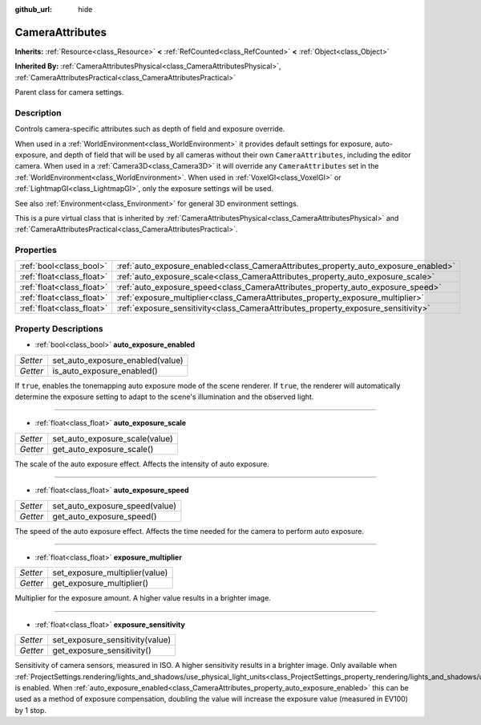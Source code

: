 :github_url: hide

.. DO NOT EDIT THIS FILE!!!
.. Generated automatically from Godot engine sources.
.. Generator: https://github.com/godotengine/godot/tree/master/doc/tools/make_rst.py.
.. XML source: https://github.com/godotengine/godot/tree/master/doc/classes/CameraAttributes.xml.

.. _class_CameraAttributes:

CameraAttributes
================

**Inherits:** :ref:`Resource<class_Resource>` **<** :ref:`RefCounted<class_RefCounted>` **<** :ref:`Object<class_Object>`

**Inherited By:** :ref:`CameraAttributesPhysical<class_CameraAttributesPhysical>`, :ref:`CameraAttributesPractical<class_CameraAttributesPractical>`

Parent class for camera settings.

Description
-----------

Controls camera-specific attributes such as depth of field and exposure override.

When used in a :ref:`WorldEnvironment<class_WorldEnvironment>` it provides default settings for exposure, auto-exposure, and depth of field that will be used by all cameras without their own ``CameraAttributes``, including the editor camera. When used in a :ref:`Camera3D<class_Camera3D>` it will override any ``CameraAttributes`` set in the :ref:`WorldEnvironment<class_WorldEnvironment>`. When used in :ref:`VoxelGI<class_VoxelGI>` or :ref:`LightmapGI<class_LightmapGI>`, only the exposure settings will be used.

See also :ref:`Environment<class_Environment>` for general 3D environment settings.

This is a pure virtual class that is inherited by :ref:`CameraAttributesPhysical<class_CameraAttributesPhysical>` and :ref:`CameraAttributesPractical<class_CameraAttributesPractical>`.

Properties
----------

+---------------------------+-------------------------------------------------------------------------------------+
| :ref:`bool<class_bool>`   | :ref:`auto_exposure_enabled<class_CameraAttributes_property_auto_exposure_enabled>` |
+---------------------------+-------------------------------------------------------------------------------------+
| :ref:`float<class_float>` | :ref:`auto_exposure_scale<class_CameraAttributes_property_auto_exposure_scale>`     |
+---------------------------+-------------------------------------------------------------------------------------+
| :ref:`float<class_float>` | :ref:`auto_exposure_speed<class_CameraAttributes_property_auto_exposure_speed>`     |
+---------------------------+-------------------------------------------------------------------------------------+
| :ref:`float<class_float>` | :ref:`exposure_multiplier<class_CameraAttributes_property_exposure_multiplier>`     |
+---------------------------+-------------------------------------------------------------------------------------+
| :ref:`float<class_float>` | :ref:`exposure_sensitivity<class_CameraAttributes_property_exposure_sensitivity>`   |
+---------------------------+-------------------------------------------------------------------------------------+

Property Descriptions
---------------------

.. _class_CameraAttributes_property_auto_exposure_enabled:

- :ref:`bool<class_bool>` **auto_exposure_enabled**

+----------+----------------------------------+
| *Setter* | set_auto_exposure_enabled(value) |
+----------+----------------------------------+
| *Getter* | is_auto_exposure_enabled()       |
+----------+----------------------------------+

If ``true``, enables the tonemapping auto exposure mode of the scene renderer. If ``true``, the renderer will automatically determine the exposure setting to adapt to the scene's illumination and the observed light.

----

.. _class_CameraAttributes_property_auto_exposure_scale:

- :ref:`float<class_float>` **auto_exposure_scale**

+----------+--------------------------------+
| *Setter* | set_auto_exposure_scale(value) |
+----------+--------------------------------+
| *Getter* | get_auto_exposure_scale()      |
+----------+--------------------------------+

The scale of the auto exposure effect. Affects the intensity of auto exposure.

----

.. _class_CameraAttributes_property_auto_exposure_speed:

- :ref:`float<class_float>` **auto_exposure_speed**

+----------+--------------------------------+
| *Setter* | set_auto_exposure_speed(value) |
+----------+--------------------------------+
| *Getter* | get_auto_exposure_speed()      |
+----------+--------------------------------+

The speed of the auto exposure effect. Affects the time needed for the camera to perform auto exposure.

----

.. _class_CameraAttributes_property_exposure_multiplier:

- :ref:`float<class_float>` **exposure_multiplier**

+----------+--------------------------------+
| *Setter* | set_exposure_multiplier(value) |
+----------+--------------------------------+
| *Getter* | get_exposure_multiplier()      |
+----------+--------------------------------+

Multiplier for the exposure amount. A higher value results in a brighter image.

----

.. _class_CameraAttributes_property_exposure_sensitivity:

- :ref:`float<class_float>` **exposure_sensitivity**

+----------+---------------------------------+
| *Setter* | set_exposure_sensitivity(value) |
+----------+---------------------------------+
| *Getter* | get_exposure_sensitivity()      |
+----------+---------------------------------+

Sensitivity of camera sensors, measured in ISO. A higher sensitivity results in a brighter image. Only available when :ref:`ProjectSettings.rendering/lights_and_shadows/use_physical_light_units<class_ProjectSettings_property_rendering/lights_and_shadows/use_physical_light_units>` is enabled. When :ref:`auto_exposure_enabled<class_CameraAttributes_property_auto_exposure_enabled>` this can be used as a method of exposure compensation, doubling the value will increase the exposure value (measured in EV100) by 1 stop.

.. |virtual| replace:: :abbr:`virtual (This method should typically be overridden by the user to have any effect.)`
.. |const| replace:: :abbr:`const (This method has no side effects. It doesn't modify any of the instance's member variables.)`
.. |vararg| replace:: :abbr:`vararg (This method accepts any number of arguments after the ones described here.)`
.. |constructor| replace:: :abbr:`constructor (This method is used to construct a type.)`
.. |static| replace:: :abbr:`static (This method doesn't need an instance to be called, so it can be called directly using the class name.)`
.. |operator| replace:: :abbr:`operator (This method describes a valid operator to use with this type as left-hand operand.)`
